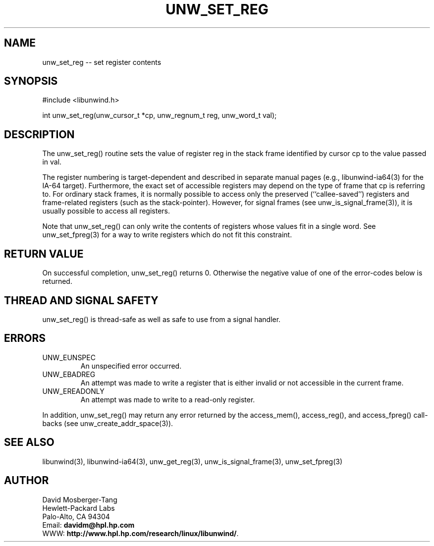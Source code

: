 '\" t
.\" Manual page created with latex2man on Thu Aug  5 10:00:52 CEST 2004
.\" NOTE: This file is generated, DO NOT EDIT.
.de Vb
.ft CW
.nf
..
.de Ve
.ft R

.fi
..
.TH "UNW\\_SET\\_REG" "3" "05 August 2004" "Programming Library " "Programming Library "
.SH NAME
unw_set_reg
\-\- set register contents 
.PP
.SH SYNOPSIS

.PP
#include <libunwind.h>
.br
.PP
int
unw_set_reg(unw_cursor_t *cp,
unw_regnum_t
reg,
unw_word_t
val);
.br
.PP
.SH DESCRIPTION

.PP
The unw_set_reg()
routine sets the value of register 
reg
in the stack frame identified by cursor cp
to the 
value passed in val\&.
.PP
The register numbering is target\-dependent and described in separate 
manual pages (e.g., libunwind\-ia64(3) for the IA\-64 target). 
Furthermore, the exact set of accessible registers may depend on the 
type of frame that cp
is referring to. For ordinary stack 
frames, it is normally possible to access only the preserved 
(``callee\-saved\&'') registers and frame\-related registers (such as the 
stack\-pointer). However, for signal frames (see 
unw_is_signal_frame(3)),
it is usually possible to access 
all registers. 
.PP
Note that unw_set_reg()
can only write the contents of 
registers whose values fit in a single word. See 
unw_set_fpreg(3)
for a way to write registers which do not 
fit this constraint. 
.PP
.SH RETURN VALUE

.PP
On successful completion, unw_set_reg()
returns 0. 
Otherwise the negative value of one of the error\-codes below is 
returned. 
.PP
.SH THREAD AND SIGNAL SAFETY

.PP
unw_set_reg()
is thread\-safe as well as safe to use 
from a signal handler. 
.PP
.SH ERRORS

.PP
.TP
UNW_EUNSPEC
 An unspecified error occurred. 
.TP
UNW_EBADREG
 An attempt was made to write a register 
that is either invalid or not accessible in the current frame. 
.TP
UNW_EREADONLY
 An attempt was made to write to a 
read\-only register. 
.PP
In addition, unw_set_reg()
may return any error returned by 
the access_mem(),
access_reg(),
and 
access_fpreg()
call\-backs (see 
unw_create_addr_space(3)).
.PP
.SH SEE ALSO

.PP
libunwind(3),
libunwind\-ia64(3),
unw_get_reg(3),
unw_is_signal_frame(3),
unw_set_fpreg(3)
.PP
.SH AUTHOR

.PP
David Mosberger\-Tang
.br 
Hewlett\-Packard Labs
.br 
Palo\-Alto, CA 94304
.br 
Email: \fBdavidm@hpl.hp.com\fP
.br
WWW: \fBhttp://www.hpl.hp.com/research/linux/libunwind/\fP\&.
.\" NOTE: This file is generated, DO NOT EDIT.
